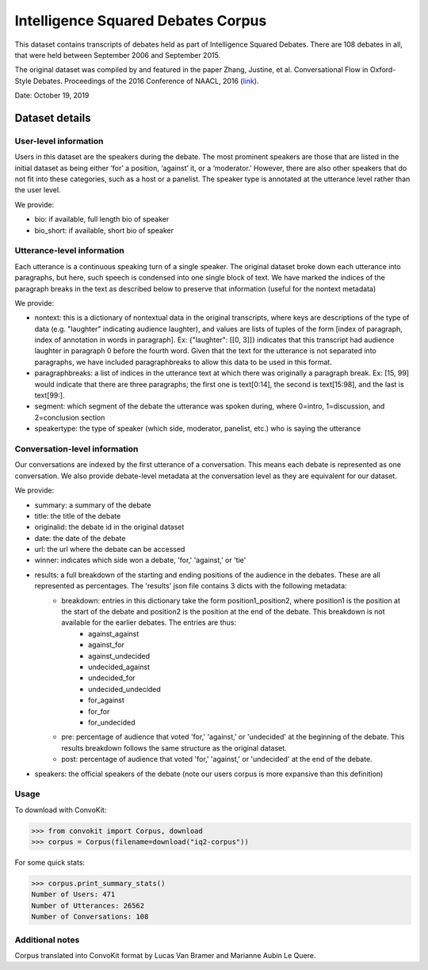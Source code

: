 Intelligence Squared Debates Corpus
==============================================

This dataset contains transcripts of debates held as part of Intelligence Squared Debates. There are 108 debates in all, that were held between September 2006 and September 2015. 

The original dataset was compiled by and featured in the paper Zhang, Justine, et al. Conversational Flow in Oxford-Style Debates. Proceedings of the 2016 Conference of NAACL, 2016 (`link <http://tisjune.github.io/research/iq2>`_).

Date: October 19, 2019

Dataset details
---------------

User-level information
^^^^^^^^^^^^^^^^^^^^^^

Users in this dataset are the speakers during the debate. The most prominent speakers are those that are listed in the initial dataset as being either ‘for’ a position, ‘against’ it, or a ‘moderator.’ However, there are also other speakers that do not fit into these categories, such as a host or a panelist. The speaker type is annotated at the utterance level rather than the user level.

We provide:

* bio: if available, full length bio of speaker
* bio_short: if available, short bio of speaker

Utterance-level information
^^^^^^^^^^^^^^^^^^^^^^^^^^^^

Each utterance is a continuous speaking turn of a single speaker. The original dataset broke down each utterance into paragraphs, but here, such speech is condensed into one single block of text. We have marked the indices of the paragraph breaks in the text as described below to preserve that information (useful for the nontext metadata)

We provide:

* nontext: this is a dictionary of nontextual data in the original transcripts, where keys are descriptions of the type of data (e.g. "laughter" indicating audience laughter), and values are lists of tuples of the form [index of paragraph, index of annotation in words in paragraph]. Ex: {"laughter": [[0, 3]]} indicates that this transcript had audience laughter in paragraph 0 before the fourth word. Given that the text for the utterance is not separated into paragraphs, we have included paragraphbreaks to allow this data to be used in this format.
* paragraphbreaks: a list of indices in the utterance text at which there was originally a paragraph break. Ex: [15, 99] would indicate that there are three paragraphs; the first one is text[0:14], the second is text[15:98], and the last is text[99:]. 
* segment: which segment of the debate the utterance was spoken during, where 0=intro, 1=discussion, and 2=conclusion section
* speakertype: the type of speaker (which side, moderator, panelist, etc.) who is saying the utterance


Conversation-level information
^^^^^^^^^^^^^^^^^^^^^^^^^^^^^^

Our conversations are indexed by the first utterance of a conversation. This means each debate is represented as one conversation. We also provide debate-level metadata at the conversation level as they are equivalent for our dataset.

We provide:

* summary: a summary of the debate
* title: the title of the debate
* originalid: the debate id in the original dataset
* date: the date of the debate
* url: the url where the debate can be accessed
* winner: indicates which side won a debate, 'for,' 'against,' or 'tie'
* results: a full breakdown of the starting and ending positions of the audience in the debates. These are all represented as percentages. The 'results' json file contains 3 dicts with the following metadata:
	* breakdown: entries in this dictionary take the form position1_position2, where position1 is the position at the start of the debate and position2 is the position at the end of the debate. This breakdown is not available for the earlier debates. The entries are thus:
		* against_against
		* against_for
		* against_undecided
		* undecided_against
		* undecided_for
		* undecided_undecided
		* for_against
		* for_for
		* for_undecided
	* pre: percentage of audience that voted 'for,' 'against,' or 'undecided' at the beginning of the debate. This results breakdown follows the same structure as the original dataset.
	* post: percentage of audience that voted 'for,' 'against,' or 'undecided' at the end of the debate.
* speakers: the official speakers of the debate (note our users corpus is more expansive than this definition)

Usage
^^^^^

To download with ConvoKit:

>>> from convokit import Corpus, download
>>> corpus = Corpus(filename=download("iq2-corpus"))

For some quick stats:

>>> corpus.print_summary_stats()
Number of Users: 471
Number of Utterances: 26562
Number of Conversations: 108

Additional notes
^^^^^^^^^^^^^^^^

Corpus translated into ConvoKit format by Lucas Van Bramer and Marianne Aubin Le Quere.

